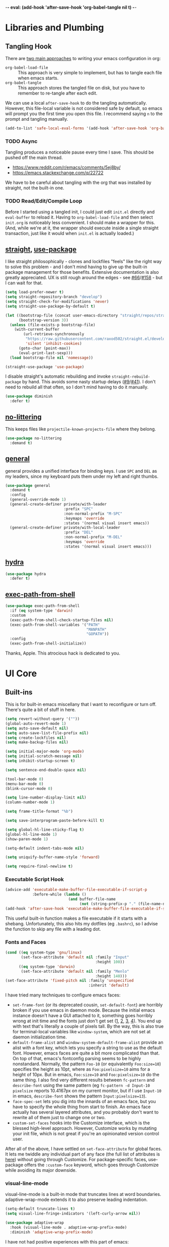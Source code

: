 -*- eval: (add-hook 'after-save-hook 'org-babel-tangle nil t) -*-

* Libraries and Plumbing
** Tangling Hook
   There are [[https://www.reddit.com/r/emacs/comments/372nxd/][two main approaches]] to writing your emacs configuration
   in org:

   - ~org-babel-load-file~ :: This approach is very simple to
        implement, but has to tangle each file when emacs starts.
   - ~org-babel-tangle~ :: This approach stores the tangled file on
        disk, but you have to remember to re-tangle after each edit.


   We can use a local ~after-save-hook~ to do the tangling
   automatically. However, this file-local variable is not considered
   safe by default, so emacs will prompt you the first time you open
   this file. I recommend saying ~n~ to the prompt and tangling
   manually.

   #+BEGIN_SRC emacs-lisp :tangle yes
     (add-to-list 'safe-local-eval-forms '(add-hook 'after-save-hook 'org-babel-tangle nil t))
   #+END_SRC
*** TODO Async
    Tangling produces a noticeable pause every time I save. This should
    be pushed off the main thread.

    - https://www.reddit.com/r/emacs/comments/5ej8by/
    - https://emacs.stackexchange.com/q/22722


    We have to be careful about tangling with the org that was
    installed by straight, not the built-in one.
*** TODO Read/Edit/Compile Loop
    Before I started using a tangled init, I could just edit ~init.el~
    directly and ~eval-buffer~ to reload it. Having to
    ~org-babel-load-file~ and then select ~init.org~ is noticeably
    less convenient. I should make a wrapper for this. (And, while
    we're at it, the wrapper should execute inside a single straight
    transaction, just like it would when ~init.el~ is actually
    loaded.)
** [[https://github.com/raxod502/straight.el][straight]], [[https://github.com/jwiegley/use-package][use-package]]
   I like straight philosophically - clones and lockfiles "feels" like
   the right way to solve this problem - and I don't mind having to
   give up the built-in package management for those benefits.
   Extensive documentation is also greatly appreciated. UX is still
   rough around the edges - see [[https://github.com/raxod502/straight.el/issues/66][#66]]/[[https://github.com/raxod502/straight.el/issues/158][#158]] - but I can wait for that.

   #+BEGIN_SRC emacs-lisp :tangle yes
     (setq load-prefer-newer t)
     (setq straight-repository-branch "develop")
     (setq straight-check-for-modifications 'never)
     (setq straight-use-package-by-default t)

     (let ((bootstrap-file (concat user-emacs-directory "straight/repos/straight.el/bootstrap.el"))
           (bootstrap-version 3))
       (unless (file-exists-p bootstrap-file)
         (with-current-buffer
             (url-retrieve-synchronously
              "https://raw.githubusercontent.com/raxod502/straight.el/develop/install.el"
              'silent 'inhibit-cookies)
           (goto-char (point-max))
           (eval-print-last-sexp)))
       (load bootstrap-file nil 'nomessage))

     (straight-use-package 'use-package)
   #+END_SRC

   I disable straight's automatic rebuilding and invoke
   ~straight-rebuild-package~ by hand. This avoids some nasty startup
   delays ([[https://github.com/raxod502/straight.el/issues/9#issuecomment-337435499][#9]]/[[https://github.com/raxod502/straight.el/issues/41][#41]]). I don't need to rebuild all that often, so I don't
   mind having to do it manually.

   #+BEGIN_SRC emacs-lisp :tangle yes
     (use-package diminish
       :defer t)
   #+END_SRC
** [[https://github.com/emacscollective/no-littering][no-littering]]
   This keeps files like ~projectile-known-projects-file~ where they
   belong.

   #+BEGIN_SRC emacs-lisp :tangle yes
     (use-package no-littering
       :demand t)
   #+END_SRC
** [[https://github.com/noctuid/general.el][general]]
   general provides a unified interface for binding keys. I use ~SPC~
   and ~DEL~ as my leaders, since my keyboard puts them under my left
   and right thumbs.

   #+BEGIN_SRC emacs-lisp :tangle yes
     (use-package general
       :demand t
       :config
       (general-override-mode 1)
       (general-create-definer private/with-leader
                               :prefix "SPC"
                               :non-normal-prefix "M-SPC"
                               :keymaps 'override
                               :states '(normal visual insert emacs))
       (general-create-definer private/with-local-leader
                               :prefix "DEL"
                               :non-normal-prefix "M-DEL"
                               :keymaps 'override
                               :states '(normal visual insert emacs)))
   #+END_SRC
** [[https://github.com/abo-abo/hydra][hydra]]
   #+BEGIN_SRC emacs-lisp :tangle yes
     (use-package hydra
       :defer t)
   #+END_SRC
** [[https://github.com/purcell/exec-path-from-shell][exec-path-from-shell]]
   #+BEGIN_SRC emacs-lisp :tangle yes
     (use-package exec-path-from-shell
       :if (eq system-type 'darwin)
       :custom
       (exec-path-from-shell-check-startup-files nil)
       (exec-path-from-shell-variables '("PATH"
                                         "MANPATH"
                                         "GOPATH"))
       :config
       (exec-path-from-shell-initialize))
   #+END_SRC

   Thanks, Apple. This atrocious hack is dedicated to you.
* UI Core
** Built-ins
   This is for built-in emacs miscellany that I want to reconfigure or
   turn off. There's quite a bit of stuff in here.

   #+BEGIN_SRC emacs-lisp :tangle yes
     (setq revert-without-query '(""))
     (global-auto-revert-mode 1)
     (setq auto-save-default nil)
     (setq auto-save-list-file-prefix nil)
     (setq create-lockfiles nil)
     (setq make-backup-files nil)

     (setq initial-major-mode 'org-mode)
     (setq initial-scratch-message nil)
     (setq inhibit-startup-screen t)

     (setq sentence-end-double-space nil)

     (tool-bar-mode 0)
     (menu-bar-mode 0)
     (blink-cursor-mode 0)

     (setq line-number-display-limit nil)
     (column-number-mode 1)

     (setq frame-title-format "%b")

     (setq save-interprogram-paste-before-kill t)

     (setq global-hl-line-sticky-flag t)
     (global-hl-line-mode 1)
     (show-paren-mode 1)

     (setq-default indent-tabs-mode nil)

     (setq uniquify-buffer-name-style 'forward)

     (setq require-final-newline t)
   #+END_SRC
*** Executable Script Hook
    #+BEGIN_SRC emacs-lisp :tangle yes
      (advice-add 'executable-make-buffer-file-executable-if-script-p
                  :before-while (lambda ()
                                  (and buffer-file-name
                                       (not (string-prefix-p "." (file-name-nondirectory buffer-file-name))))))
      (add-hook 'after-save-hook 'executable-make-buffer-file-executable-if-script-p)
    #+END_SRC

    This useful built-in function makes a file executable if it starts
    with a shebang. Unfortunately, this also hits my dotfiles (eg
    ~.bashrc~), so I advise the function to skip any file with a
    leading dot.
*** Fonts and Faces
    #+BEGIN_SRC emacs-lisp :tangle yes
      (cond ((eq system-type 'gnu/linux)
             (set-face-attribute 'default nil :family "Input"
                                              :height 100))
            ((eq system-type 'darwin)
             (set-face-attribute 'default nil :family "Menlo"
                                              :height 140)))
      (set-face-attribute 'fixed-pitch nil :family 'unspecified
                                           :inherit 'default)
    #+END_SRC

    I have tried many techniques to configure emacs faces:

    - ~set-frame-font~ (or its deprecated cousin, ~set-default-font~)
      are horribly broken if you use emacs in daemon mode. Because the
      initial emacs instance doesn't have a GUI attached to it,
      something goes horribly wrong at init time and the fonts just
      don't get set ([[https://www.reddit.com/r/emacs/comments/6hogfs/][1]], [[https://stackoverflow.com/q/3984730][2]], [[http://heyrod.com/snippets/emacsclient-daemon-default-font.html][3]], [[https://stackoverflow.com/q/25221960][4]]). You end up with text that's
      literally a couple of pixels tall. By the way, this is also true
      for terminal-local variables like ~window-system~, which are not
      set at daemon initialization time.
    - ~default-frame-alist~ and ~window-system-default-frame-alist~
      provide an alist with a font key, which lets you specify a
      string to use as the default font. However, emacs faces are
      quite a bit more complicated than that. On top of that, emacs's
      fontconfig parsing seems to be highly nonstandard. Normally, the
      pattern ~Foo-10~ (or equivalently ~Foo:size=10~) specifies the
      height as 10pt, where as ~Foo:pixelsize=10~ aims for a height of
      10px. But in emacs, ~Foo:size=10~ and ~Foo:pixelsize=10~ do the
      same thing. I also find very different results between
      ~fc-pattern~ and ~describe-font~ using the same pattern (eg
      ~fc-pattern -d Input-10 pixelsize~ reports 10.4167px on my
      current monitor, but if I use ~Input-10~ in emacs,
      ~describe-font~ shows the pattern ~Input:pixelsize=13~).
    - ~face-spec-set~ lets you dig into the innards of an emacs face,
      but you have to specify the whole thing from start to finish. An
      emacs face actually has several layered attributes, and you
      probably don't want to rewrite all of them just to change one or
      two.
    - ~custom-set-faces~ hooks into the Customize interface, which is
      the blessed high-level approach. However, Customize works by
      mutating your init file, which is not great if you're an
      opinionated version control user.


    After all of the above, I have settled on ~set-face-attribute~ for
    global faces. It lets me twiddle any individual part of any face
    (the full list of attributes is [[https://www.gnu.org/software/emacs/manual/html_node/elisp/Face-Attributes.html][here]]) without going through
    Customize. For package-specific faces, use-package offers the
    ~:custom-face~ keyword, which goes through Customize while
    avoiding its major downside.
*** visual-line-mode
    visual-line-mode is a built-in mode that truncates lines at word
    boundaries. adaptive-wrap-mode extends it to also preserve leading
    indentation.

    #+BEGIN_SRC emacs-lisp :tangle yes
      (setq-default truncate-lines t)
      (setq visual-line-fringe-indicators '(left-curly-arrow nil))

      (use-package adaptive-wrap
        :hook (visual-line-mode . adaptive-wrap-prefix-mode)
        :diminish 'adaptive-wrap-prefix-mode)
    #+END_SRC

    I have not had positive experiences with this part of emacs:

    - [[https://github.com/abo-abo/swiper/issues/227][swiper, org, and visual-line-mode]] cause some very strange issues
      when used together
    - apparently it doesn't like [[https://github.com/brentonk/adaptive-wrap-vp][variable-width fonts]] ([[https://debbugs.gnu.org/cgi/bugreport.cgi?bug=15155][see also]])
    - apparently it doesn't like [[https://gist.github.com/tsavola/6222431][hard tabs]] either


    I consider hard-filling paragraphs to be an ugly implementation
    detail that my editor is supposed to render irrelevant. It doesn't
    help that auto-fill-mode is not applicable to everything I write.
    emacs is really not doing the job here.
*** generic-x
    #+BEGIN_SRC emacs-lisp :tangle yes
      (use-package generic-x
        :straight nil
        :custom
        (generic-use-find-file-hook nil)
        :demand t)
    #+END_SRC
*** TODO Indentation
    You can see that I set indent-tabs-mode to nil by default. I really
    do not like setting indentation behavior in my config. I used to
    use [[https://github.com/tpope/vim-sleuth][vim-sleuth]] and it was magical. You never had to tell it
    anything; it just knew what the right settings were. That's what
    indentation configuration is supposed to feel like. I've heard that
    [[https://github.com/jscheid/dtrt-indent][dtrt-indent]] can provide similar functionality for emacs.
    [[https://github.com/editorconfig/editorconfig-emacs][editorconfig]] support is also applicable to this problem.

    I haven't had to edit any "real" code in emacs yet, so remapping
    ~org-return-indent~ was sufficient for me, but I'd also like to
    look into electric-indent-mode (built-in) or
    [[https://github.com/Malabarba/aggressive-indent-mode][aggressive-indent-mode]] to do this automatically.
** [[https://github.com/emacs-evil/evil][evil]]
   I never really became fluent in vim, but my brief experience made it
   impossible to go back to any other editing system. The two big
   innovations of vim were:

   - separate modes for binding commands and inserting text
   - composable operators and text objects


   I'm not married to anything specific in vim or evil besides those
   two principles, but nothing really comes close, and I'm not in the
   mood to roll my own version of evil right now.

   #+BEGIN_SRC emacs-lisp :tangle yes
     (use-package undo-tree
       :defer t
       :diminish)
   #+END_SRC

   #+BEGIN_SRC emacs-lisp :tangle yes
     (use-package evil
       :custom
       (evil-want-Y-yank-to-eol t)
       (evil-disable-insert-state-bindings t)
       (evil-motion-state-modes nil)
       :general
       (:keymaps 'override
        :states '(normal visual)
        ";" 'evil-ex
        "s" 'save-buffer
        "x" 'other-window
        "r" 'universal-argument)
       (:keymaps 'universal-argument-map
        "r" 'universal-argument-more)
       (private/with-leader
        "SPC" 'execute-extended-command
        ";" 'eval-expression
        "f" 'find-file
        "b" 'switch-buffer
        "h" 'help-command)
       (private/with-leader
        :infix "d"
        "" '(:wk "desktops"
             :ignore t)
        "h" 'split-window-vertically
        "v" 'split-window-horizontally
        "x" 'delete-window
        "b" 'kill-this-buffer
        "k" 'kill-buffer-and-window)
       (:keymaps '(special-mode-map tabulated-list-mode-map)
        :states 'normal
        "q" 'kill-buffer-and-window)
       (:keymaps 'minibuffer-local-map
        "<escape>" 'minibuffer-keyboard-quit)
       :demand t
       :config
       (evil-mode 1))
   #+END_SRC
** [[https://github.com/justbur/emacs-which-key][which-key]]
   #+BEGIN_SRC emacs-lisp :tangle yes
     (use-package which-key
       :custom
       (which-key-echo-keystrokes 0.01)
       (which-key-idle-delay 0.5)
       (which-key-idle-secondary-delay 0.01)
       (which-key-popup-type 'minibuffer)
       (which-key-show-prefix 'top)
       (which-key-max-description-length nil)
       (which-key-compute-remaps t)
       (which-key-sort-order 'which-key-prefix-then-key-order-reverse)
       :demand t
       :config
       (which-key-mode 1)
       :diminish)
   #+END_SRC

   I could enable ~which-key-allow-evil-operators~ and
   ~which-key-show-operator-states~, but choose not to because the
   popup is too large. There's just too much information in there.
** [[https://github.com/lewang/ws-butler][ws-butler]]
   #+BEGIN_SRC emacs-lisp :tangle yes
     (use-package ws-butler
       :custom
       (ws-butler-keep-whitespace-before-point nil)
       :demand t
       :config
       (ws-butler-global-mode 1)
       :diminish)
   #+END_SRC
** [[https://github.com/abo-abo/swiper][ivy, counsel, swiper]], [[https://github.com/mhayashi1120/Emacs-wgrep][wgrep]]
   #+BEGIN_SRC emacs-lisp :tangle yes
     (use-package ivy
       :custom
       (ivy-count-format "(%d/%d) ")
       :general
       ([remap switch-buffer] 'ivy-switch-buffer)
       (:keymaps 'ivy-minibuffer-map
        "<escape>" 'abort-recursive-edit)
       (private/with-local-leader
        :keymaps '(ivy-occur-mode-map ivy-occur-grep-mode-map)
        "DEL" 'ivy-occur-dispatch
        "RET" 'ivy-occur-press-and-switch
        "f" 'ivy-occur-press
        "a" 'ivy-occur-read-action
        "c" 'ivy-occur-toggle-calling
        "d" 'ivy-occur-delete-candidate
        "r" 'ivy-occur-revert-buffer)
       (private/with-local-leader
        :keymaps 'ivy-occur-grep-mode-map
        "w" 'ivy-wgrep-change-to-wgrep-mode)
       :demand t
       :config
       (ivy-mode 1)
       :diminish)
   #+END_SRC

   #+BEGIN_SRC emacs-lisp :tangle yes
     (use-package counsel
       :demand t
       :config
       (counsel-mode 1)
       :diminish)
   #+END_SRC

   #+BEGIN_SRC emacs-lisp :tangle yes
     (use-package ivy-hydra
       :commands (hydra-ivy/body))
   #+END_SRC

   #+BEGIN_SRC emacs-lisp :tangle yes
     (use-package swiper
       :general
       (private/with-leader
        "/" 'swiper))
   #+END_SRC

   #+BEGIN_SRC emacs-lisp :tangle yes
     (use-package wgrep
       :custom
       (wgrep-auto-save-buffer t)
       :general
       (:keymaps 'wgrep-mode-map
        [remap save-buffer] 'wgrep-finish-edit)
       :commands (wgrep-change-to-wgrep-mode))
   #+END_SRC
*** TODO Structured Find/Replace
    This is a big topic, but I'm just going to stick it here because
    it's all going through ivy one way or another.
**** swiper
     swiper is my primary tool for structured find. It's incremental
     (ie it shows me where I'm going before I decide to go there) and
     ephemeral (ie if I dismiss the minibuffer it leaves no traces of
     its presence). One useful addition would be an easy way to resume
     the previous swiper search. ~ivy-resume~, maybe?
**** isearch
     I have experimented with isearch (which is hooked into evil's ~/~
     by default). I find it most useful as a motion - ie when I already
     know exactly what I'm looking for with very high specificity - but
     avy works almost as well in those situations.

     I don't like using it for "searching". Jumping around with ~nN~ is
     cumbersome, and often after a few jumps you realize that you
     should have refined the search expression a bit more. With swiper,
     you can just scroll the minibuffer, and if you need to narrow it
     down, you can type in more text. I'm considering just binding
     swiper directly to ~/~.
**** occur/wgrep
     I find wgrep very useful for transitioning from search to replace.
     The key sequences are not too difficult to remember: ~C-o~ to
     bring up hydra-ivy, ~u~ to occur, and ~DEL w~ to enable wgrep in
     that buffer.
**** rg
     There's probably some argument to be made for using rg (already
     projectile-integrated) in larger searches. We'll see where that
     fits into the picture. I just haven't used it enough yet. I
     believe the occur/wgrep system works just as well here as it does
     for swiper.
**** :s
     For smaller find/replaces, I still use vim's trusty ~:s~
     (~evil-ex-substitute~). The syntax of ~:s~ lets you write the
     find and replace halves of the expression simultaneously in a
     very nimble way. Automatically reusing the last pattern from ~/~
     is also a nice feature, although a bit niche. I only feel the
     need to do that when I'm replacing a fairly complex pattern,
     which is usually a sign to reach for another tool.

     Once you start replacing a lot of stuff (more than a screenful) or
     really complicated stuff (anything involving eval-based
     expressions), ~:s~ becomes unpredictable and too cumbersome to use
     off hand. It works best when its effects are transparent and
     obvious.

     Speaking of transparency, evil's live preview for ~:s~ is
     extremely valuable. However, I've encountered some bugs with it
     (typically when replacing leading whitespace) where the
     preview markers don't go away after the command is done.

     It probably sounds like I like ~:s~ and I'm happy with its place
     in my workflow. For the most part, I am, but it's literally the
     only ex command I use regularly. If I can replace it with
     something else, that lets me completely rebind ~;:~ to other
     commands. [[https://github.com/benma/visual-regexp.el][visual-regexp]] or [[https://github.com/zk-phi/phi-search][phi-search]]? My requirements:

     - robust live preview
     - edit find and replace sides simultaneously, ideally with similar
       syntax to ~:s~
     - a quick keybind to jump from find to replace or vice versa
       (useful in longer expressions)
     - easy integration with swiper/rg and occur/wgrep, if you realize
       that you're biting off more than you can chew
**** iedit/multiple-cursors
     I've heard [[https://sam217pa.github.io/2016/09/11/nuclear-power-editing-via-ivy-and-ag/][good]] [[https://oremacs.com/2015/01/27/my-refactoring-workflow/][things]] about iedit, and I'm also interested in
     multiple-cursors:

     - [[https://github.com/victorhge/iedit][iedit]]
     - [[https://github.com/syl20bnr/evil-iedit-state][evil-iedit-state]]
     - [[https://github.com/hlissner/evil-multiedit][evil-multiedit]]
     - [[https://github.com/gabesoft/evil-mc][evil-mc]]
     - [[https://github.com/magnars/multiple-cursors.el][multiple-cursors]]
** [[https://github.com/bbatsov/projectile][projectile]] with [[https://github.com/ericdanan/counsel-projectile][ivy]] integration
   I mainly use projectile for fuzzy searching an entire project's
   files and buffers. It's quite refreshing to never think about which
   files are "open" and which ones aren't. The concept of a "root"
   directory is also important for things like rg searching.

   #+BEGIN_SRC emacs-lisp :tangle yes
     (use-package projectile
       :custom
       (projectile-ignored-project-function
        (lambda (project-root)
          (or (file-remote-p project-root)
              (string-prefix-p (straight--dir) project-root))))
       (projectile-globally-ignored-file-suffixes '(".pdf"))
       (projectile-globally-unignored-files '(".projectile" ".dir-locals.el"))
       :demand t
       :config
       (put 'projectile-enable-caching 'safe-local-variable 'booleanp)
       (projectile-mode 1))
   #+END_SRC

   #+BEGIN_SRC emacs-lisp :tangle yes
     (use-package counsel-projectile
       :general
       (private/with-leader
        :infix "p"
        "" '(:wk "projectile"
             :ignore t)
        "f" 'private/counsel-projectile-find-file
        "/" 'counsel-projectile-rg
        "p" 'counsel-projectile-switch-project
        "b" 'counsel-projectile-switch-to-buffer)
       :demand t
       :config
       (setcar counsel-projectile-switch-project-action
               (counsel-projectile--action-index
                'counsel-projectile-switch-project-action-find-file
                counsel-projectile-switch-project-action))
       (defun private/counsel-projectile-find-file (arg)
         (interactive "P")
         (if (not (projectile-project-p))
             (counsel-projectile-switch-project)
           (counsel-projectile-find-file arg)))
       (counsel-projectile-mode 1))
   #+END_SRC

   Demanding projectile causes its autoloaded functions to be bound
   under the ~C-c p~ prefix. However, if counsel-projectile hasn't
   been loaded yet, the functions under that prefix will be
   un-counseled versions (because ~counsel-projectile-mode~ hasn't
   run). I fix this problem by demanding both packages up front.
*** Finding Files vs Finding Buffers or Files
    I used to use ~counsel-projectile~, which lists buffers and files,
    but have now moved to ~counsel-projectile-find-file~ (with a
    wrapper when not in a project). This way, I can always navigate to
    a file by its project-rooted filename.

    Consider a project with two files, ~foo/README~ and ~bar/README~.
    If I open ~foo/README~ and then ~counsel-projectile~, I will see
    ~README~ (the buffer for ~foo/README~) and ~bar/README~. This
    means there are no matches for ~foo/README~.
    ~counsel-projectile-find-file~ avoids this problem.

    Another issue arises if you have two separate projects, ~foo~ and
    ~bar~, that each have their own ~README~. If both ~README~s are
    open at the same time, the buffer names will be disambiguated by
    uniquify, which will appear in ~counsel-projectile~. Again,
    ~counsel-projectile-find-file~ avoids this problem.

    I also want ~counsel-projectile-switch-project~ to use
    ~counsel-projectile-find-file~ as its action (the default action
    selects a file or buffer, like ~counsel-projectile~).
    Unfortunately, there's no good way to change the default action.
    Either you copy the entire action list into your config, or you
    mutate the action list to change the leading integer that selects
    the default. Both options are unpleasant, but the latter is
    shorter.
** [[https://github.com/abo-abo/avy][avy]]
   One of the unpleasant truths of vim is that, although there are
   structured motions for everything, you're probably going to start
   out by holding down ~hjkl~ a lot. It takes a long time for all
   those other motions to seep into your muscle memory. avy provides a
   command that quickly gets anywhere on the screen, regardless of how
   the buffer is formatted. It reflects a "lazy vim" approach of using
   cheap, general commands that you'll never have to think about.

   evil actually [[https://github.com/emacs-evil/evil/blob/master/evil-integration.el][defines]] motion wrappers for avy. However, its wrappers
   are inclusive, and I vastly prefer exclusivity for "jump to first
   instance" motions, so I redefine them.

   #+BEGIN_SRC emacs-lisp :tangle yes
     (use-package avy
       :custom
       (avy-all-windows nil)
       :general
       (:states '(motion)
        "f" 'avy-goto-char-2-esc)
       :config
       (defun avy-goto-char-2-esc (&optional arg beg end)
         "Like avy-goto-char-2, but cancels the prompt if you press ESC."
         (interactive (list current-prefix-arg nil nil))
         (catch 'escaped
           (let ((char1 (read-char "char 1: " t)))
             (when (eq char1 ?\e)
               (throw 'escaped "Quit"))
             (let ((char2 (read-char "char 2: " t)))
               (when (eq char2 ?\e)
                 (throw 'escaped "Quit"))
               (avy-goto-char-2 char1 char2 arg beg end)))))
       (evil-define-avy-motion avy-goto-char-2 exclusive))
   #+END_SRC
*** read-char ~ESC~
    ~avy-goto-char-2~ uses ~read-char~ to request the target
    characters. This function is pretty low-level - it can only be
    cancelled with ~C-g~, and does not support [[https://www.reddit.com/r/emacs/comments/67rlfr/][key translation]] maps.
    ~read-key~ does support key translations, but not the way I want:
    if you remap ~ESC~ to ~C-g~, ~read-key~ will return 7 (the ~C-g~
    keycode) instead of 27 (the ~ESC~ keycode) Either way, pressing
    ~ESC~ doesn't actually quit.

    I hacked around this by rolling my own version of
    ~avy-goto-char-2~, which checks if you pressed ~ESC~ for the
    prompt and bails out early. I suspect this is extremely
    unidiomatic elisp the way I've written it, but oh well. Pull
    requests are welcome to address my atrocious lack of style.

    Note that, although pressing ~ESC~ will end the avy prompt, evil
    still thinks that the motion completed (eg ~cf ESC~ will still go
    into insert mode). Is there a way to signal that the motion was
    canceled?
*** TODO Repeat
    One nice feature of [[https://github.com/justinmk/vim-sneak][vim-sneak]] is that, after your initial search,
    you can mash the key to go to the next or previous instance. Such
    behavior could also be useful here. It would be something like this:

    - when you first press ~fF~, you get prompted for the search
      argument (same as existing avy)
    - the matching candidates get highlighted under a trie (same as
      existing avy)
    - typing the keys for that candidate jumps you to it (same as
      existing avy)
    - after the first jump, mashing ~fF~ takes you to the next/previous
      instance of the same search argument
    - the jumplist only gets updated once for the entire search chain


    Look into [[https://github.com/hlissner/evil-snipe][evil-snipe]], perhaps?
** [[https://github.com/abo-abo/ace-window][ace-window]]
   Forget obtuse up/down/left/right-based window switching. It takes up
   a ton of binding space and it's not even the fastest way to move
   around. ace-window lets you jump to any window with one key. You can
   hook into it to do a lot of other window-management-related things,
   but I use it for its barebones functionality, and it works like a
   charm.

   #+BEGIN_SRC emacs-lisp :tangle yes
     (use-package ace-window
       :custom
       (aw-keys '(?a ?s ?d ?f ?g ?h ?j ?k ?l))
       (aw-scope 'frame)
       :custom-face
       (aw-leading-char-face ((t (:foreground "red"
                                  :height 3.0))))
       :general
       ([remap other-window] 'ace-window)
       :init
       (setq aw-dispatch-alist '((?x aw-flip-window))))
   #+END_SRC
*** TODO Dispatch
    You can do a lot of window-related stuff with ~aw-dispatch-alist~,
    which could probably replace my entire ~SPC d~ leader tree.
    Definitely worth investigating. Integrating desktop management
    keybinds (eg eyebrowse, see below) would also be appropriate.
** [[https://github.com/wasamasa/shackle][shackle]]
   shackle keeps temporary windows out of the way. emacs has a nasty
   tendency to spawn them in the first free window it can find, and if
   you have your windows laid out just right, that's usually not what
   you wanted. I'm used to vim's "help pops up at the bottom" approach,
   and shackle lets me have that.

   #+BEGIN_SRC emacs-lisp :tangle yes
     (use-package shackle
       :custom
       (shackle-rules '((help-mode :select t
                                   :popup t
                                   :align below
                                   :size 0.5)
                        (flycheck-error-list-mode :select t
                                                  :popup t
                                                  :align right
                                                  :size 0.3)
                        (compilation-mode :select t
                                          :popup t
                                          :align right
                                          :size 0.5)))
       :demand t
       :config
       (shackle-mode 1)
       :diminish)
   #+END_SRC
** [[https://github.com/flycheck/flycheck][Flycheck]]
   #+BEGIN_SRC emacs-lisp :tangle yes
     (use-package flycheck
       :general
       (private/with-leader
        :infix "y"
        "" '(:wk "flycheck"
             :ignore t)
        "c" 'flycheck-buffer
        "C" 'flycheck-clear
        "v" 'flycheck-verify-setup
        "RET" 'flycheck-explain-error-at-point
        "r" 'flycheck-display-error-at-point
        "y" 'flycheck-copy-errors-as-kill
        "j" 'flycheck-next-error
        "k" 'flycheck-previous-error
        "l" 'flycheck-list-errors)
       :hook (org-src-mode . (lambda () (flycheck-mode 0)))
       :demand t
       :config
       (put 'flycheck-ruby-executable 'safe-local-variable 'stringp)
       (put 'flycheck-ruby-rubocop-executable 'safe-local-variable 'stringp)
       (global-flycheck-mode 1))
   #+END_SRC

   Unfortunately, there's no good way to run Flycheck across a tangled
   file when editing just one of the many blocks in that file. This
   leads to Flycheck getting very confused, so I turn it off in that
   context only. Note that you do need a hook for this, because
   ~flycheck-global-modes~ only checks major modes and ~org-src-mode~
   is a minor mode.
* Major Modes and Filetypes
** [[http://orgmode.org/][org]]
   straight will install a full clone of org's [[https://code.orgmode.org/bzg/org-mode][git repository]], which
   is immense. We're waiting for [[https://github.com/raxod502/straight.el/issues/2][shallow clone]] support.

   #+BEGIN_SRC emacs-lisp :tangle yes
     (use-package org
       :custom
       (org-M-RET-may-split-line nil)
       (org-blank-before-new-entry '((heading . nil)
                                     (plain-list-item . nil)))
       (org-catch-invisible-edits 'smart)
       (org-ellipsis "⤵")
       (org-src-fontify-natively t)
       (org-src-tab-acts-natively t)
       (org-src-window-setup 'current-window)
       (org-file-apps '(("pdf" . system)
                        (auto-mode . emacs)
                        (system . "xdg-open %s")
                        (t . system)))
       (org-agenda-files (no-littering-expand-var-file-name "org/agenda-files"))
       :general
       (:states '(insert emacs)
        :keymaps 'org-mode-map
        "RET" 'org-return-indent)
       (private/with-local-leader
        :keymaps 'org-mode-map
        "h" '(private/hydra-worf/private/org-up-heading-safe
              :wk "parent heading")
        "j" '(private/hydra-worf/org-forward-heading-same-level
              :wk "next heading")
        "k" '(private/hydra-worf/org-backward-heading-same-level
              :wk "prev heading")
        "l" '(private/hydra-worf/private/org-goto-first-child
              :wk "child heading")
        "/" 'counsel-org-goto
        "r" 'org-reveal
        "e" 'org-edit-special
        "x" 'org-export-dispatch
        "RET" 'org-open-at-point
        "o" 'private/org-meta-return-after
        "O" 'private/org-meta-return-before)
       (private/with-local-leader
        :keymaps 'org-mode-map
        :infix "z"
        "" '(:wk "toggles"
             :ignore t)
        "h" 'org-toggle-heading
        "i" 'org-toggle-item
        "l" 'org-toggle-link-display)
       (private/with-local-leader
        :keymaps 'org-src-mode-map
        "e" 'org-edit-src-exit)
       :hook (org-mode . private/org-agenda-file-to-back-if-new)
       :config
       (defun private/org-agenda-file-to-back-if-new ()
         (when (and buffer-file-name
                    (not (org-agenda-file-p buffer-file-name)))
           (org-agenda-file-to-front t)))
       (defun private/org-meta-return-before (arg)
         (interactive "P")
         (beginning-of-line)
         (org-meta-return arg)
         (evil-append nil))
       (defun private/org-meta-return-after (arg)
         (interactive "P")
         (end-of-line)
         (org-meta-return arg)
         (evil-append nil))
       (defun private/org-up-heading-safe ()
         (interactive)
         (org-up-heading-safe))
       (defun private/org-goto-first-child ()
         (interactive)
         (org-goto-first-child)
         (org-reveal))
       (defhydra private/hydra-worf ()
         "navigate and move org headings"
         ("<tab>" org-cycle "cycle")
         ("h" private/org-up-heading-safe "parent")
         ("j" org-forward-heading-same-level "next")
         ("k" org-backward-heading-same-level "prev")
         ("l" private/org-goto-first-child "child"))
       (when (and (stringp org-agenda-files)
                  (not (file-exists-p org-agenda-files)))
         (with-temp-buffer (write-file org-agenda-files)))
       (advice-add 'org-element-property
                   :after-until (lambda (property element)
                                  (and (eq (org-element-type element) 'src-block)
                                       (eq property :language)
                                       "fundamental"))))
   #+END_SRC

   #+BEGIN_SRC emacs-lisp :tangle yes
     (use-package htmlize
       :defer t)
   #+END_SRC

   #+BEGIN_SRC emacs-lisp :tangle yes
     (use-package hydra-ox
       :straight hydra
       :general
       ([remap org-export-dispatch] 'hydra-ox/body))
   #+END_SRC

   Note that MELPA does not split hydra and hydra-ox into separate
   packages, so straight doesn't know how to install hydra-ox. It has
   to explicitly be told that this package comes from the hydra repo.
   I would prefer to ~straight-get-recipe~ this, but hardcoding it is
   basically the same thing.
*** Navigation
    I'm very fond of ~counsel-org-goto~. It Just Works, which can't be
    said for some of the things I tried in the past.

    org has ~org-goto~ built-in. However, I despise org's "open
    another buffer and fumble around in here" approach to navigation.
    You can customize ~org-goto~ to use ivy (~org-goto-interface~ and
    ~org-outline-complete-in-steps~), but I found that it choked on
    headlines with slashes in them. Perhaps it was an ivy bug.

    Rather than investigate the slashes problem with ~org-goto~, I
    tolerated ~counsel-imenu~ for a while. You need to futz around
    with some variables (~imenu-auto-rescan~,
    ~imenu-auto-rescan-timeout~) to make it rescan every time you use
    it. The real problem is that it only displays leaf-level headings,
    so you can't jump directly to intermediate headings.

    I've also heard of some other options like [[https://github.com/jrblevin/deft][deft]], [[https://github.com/facetframer/orgnav][orgnav]], and
    [[https://github.com/alphapapa/helm-org-rifle][helm-org-rifle]], but for now, ~counsel-org-goto~ is so close to my
    ideal implementation that I'm no longer shopping around. [[https://www.reddit.com/r/emacs/comments/4a4a8n/better_system_than_defthelmorgmode_to_manage_many/][See also]].
**** TODO Out-of-Order Search
     In my typical use of ~counsel-org-goto~, I search for the last
     segment of the exact heading I'm aiming for. If that isn't
     specific enough, I end up having to backspace over my search
     query and enter a higher-level heading first, to disambiguate.
     For example, in a file with headings ~foo/bar/baz~ and
     ~foo/qux/baz~, I might search for ~baz~, then have to backspace
     and search for ~bar baz~.

     The solution to this problem would be to relax matching order, so
     that ~baz bar~ could match ~foo/bar/baz~.
     ~ivy--regex-ignore-order~ might be perfect for this.
*** Indentation
    By default, plain text in org is indented to match the level of
    the headline. This is controlled by ~org-adapt-indentation~,
    ~org-cycle-emulate-tab~, and my binding of ~org-return-indent~.

    I actually like the indentation, because it helps distinguish
    headlines (you can scan the left edge of the buffer to locate
    them). It also increases the vertical density of my org files,
    since I don't need empty lines (~org-blank-before-new-entry~) or
    larger fonts to make the headlines stand out. I do disable the
    indentation for beancount buffers; see below.
*** org-src Default Language
    I want to use fundamental-mode in org-src blocks that have no
    language, but there is no supported way to set a [[https://emacs.stackexchange.com/q/8314][default language]]
    for org-src blocks. However, you can hack it in by advising
    ~org-element-property~. If ~org-element-property~ returns nil for
    an org-src block's language, this advice will treat the block's
    language as fundamental instead.
*** TODO [[https://github.com/abo-abo/ace-link][ace-link]]/[[https://github.com/noctuid/link-hint.el][link-hint]]
    A more powerful alternative to ~org-open-at-point~. This should
    open the link at point (if any), and otherwise select one
    avy-style. Note that ~org-return-follows-link~ doesn't work in
    evil normal state.
*** TODO [[https://github.com/abo-abo/worf][worf]] Tree Mutation
    It's fine to use ~counsel-org-goto~ for large jumps, but for
    shorter movements, it's much faster to go up or down headings.
    worf has an especially elegant way of combining navigation and
    mutation of org trees. Unfortunately it doesn't play nice with
    evil.

    One important caveat of any up/down heading navigation is that it
    tends to pollute the jumplist. Ideally, you want to "enter" heading
    navigation mode, jump around headings freely, and add to the
    jumplist when you "exit" heading navigation mode. I used to have a
    hydra for this, and might rebuild it.

    Some considerations for this development:

    - movements:
      - next heading:
        - any level:
          - ~org-next-visible-heading~
          - ~outline-next-visible-heading~
          - ~outline-next-heading~
        - same level:
          - ~org-forward-heading-same-level~
          - ~outline-forward-same-level~
          - ~org-get-next-sibling~
          - ~outline-get-next-sibling~
          - ~org-goto-sibling~
      - previous heading:
        - any level:
          - ~org-previous-visible-heading~
          - ~outline-previous-visible-heading~
          - ~outline-previous-heading~
        - same level (note that, if we're not on a heading, we want to
          back up to the current heading, not the one before it):
          - ~org-backward-heading-same-level~: skips past current
            heading
          - ~outline-backward-same-level~: same problem as
            ~org-backward-heading-same-level~
          - ~org-get-last-sibling~: doesn't actually restrict point to
            same-level headings (it returns nil but the point still
            moves, which is almost definitely a bug)
          - ~outline-get-last-sibling~: same problem as
            ~org-get-last-sibling~
          - ~org-goto-sibling~: same problem as
            ~org-backward-heading-same-level~
      - parent:
        - ~org-up-heading-safe~
        - ~org-up-heading-all~
        - ~outline-up-heading~
      - child:
        - ~org-goto-first-child~
    - change:
      - item:
        | ITEM    | ~org-metaleft~          | ~org-metadown~          | ~org-metaup~          | ~org-metaright~         |
        |---------+-------------------------+-------------------------+-----------------------+-------------------------|
        | heading | ~org-do-promote~        | ~org-move-subtree-down~ | ~org-move-subtree-up~ | ~org-do-demote~         |
        | list    | ~org-outdent-item~      | ~org-move-item-down~    | ~org-move-item-up~    | ~org-indent-item~       |
        | table   | ~org-table-move-column~ | ~org-table-move-row~    | ~org-table-move-row~  | ~org-table-move-column~ |
      - tree:
        | TREE    | ~org-shiftmetaleft~       | ~org-shiftmetadown~     | ~org-shiftmetaup~        | ~org-shiftmetaright~      |
        |---------+---------------------------+-------------------------+--------------------------+---------------------------|
        | heading | ~org-promote-subtree~     | ~org-drag-line-forward~ | ~org-drag-line-backward~ | ~org-demote-subtree~      |
        | list    | ~org-outdent-item-tree~   | ~org-drag-line-forward~ | ~org-drag-line-backward~ | ~org-indent-item-tree~    |
        | table   | ~org-table-delete-column~ | ~org-table-insert-row~  | ~org-table-kill-row~     | ~org-table-insert-column~ |
    - Can we use the [[https://github.com/abo-abo/hydra/commit/763bb2a423c829dc145188718dcf9ee47480ed0a][~:bind~ lambda]] to build bindings to the heads
      with general (lambda gets invoked [[https://github.com/abo-abo/hydra/blob/master/hydra.el#L1309][here]])? Or do we have to
      manually bind each head in ~private/with-local-leader~?
    - We should have a toggle in the hydra to allow moving to invisible
      headings, which should default to off.
    - Should we also operate on lists? ~org-previous-item~ and
      ~org-next-item~ can navigate up/down, but they put the cursor in
      a stupid position. There doesn't appear to be a way to navigate
      up/down levels of a list. In addition, ~org-next-item~ does
      nothing unless you're already in a list. We may need to resort
      to [[http://orgmode.org/worg/dev/org-syntax.html][parsing]].
    - Similarly, support for tables would also be interesting, but
      there don't appear to be good ways to jump "into" a table.
    - We should print a message to the minibuffer if we try to move
      past the end of a direction. [[https://emacs.stackexchange.com/a/11024][~save-excursion~]] might help for
      this.
**** Target UX
     - heading state (default)
       - ~hjkl~ (available outside hydra) :: parent heading, down same
            level, up same level, child heading
       - ~v~ :: radio toggle between three states: always move to
                invisible, never move to invisible, only move to
                invisible if there is none visible (default)
       - ~<tab>~ :: ~org-cycle~
       - ~c~ :: enter heading change state
         - ~jk~ :: move subtree down, move subtree up
         - ~hl~ :: promote subtree, demote subtree
         - ~HL~ :: promote heading, demote heading
         - ~q~ :: go back to heading state
       - ~i~ (available outside hydra) :: enter list state
         - ~hjkl~ :: superlist, down same level, up same level, sublist
         - ~v~ :: radio toggle to enable moving to (and revealing)
                  invisible items (default off)
         - ~<tab>~ :: ~org-cycle~
         - ~q~ :: go back to heading state
         - ~c~ :: enter list change state
           - ~jk~ :: move item tree down, move item tree up
           - ~hl~ :: outdent item tree, indent item tree
           - ~HL~ :: outdent item, indent item
           - ~q~ :: go back to list state
       - ~t~ (available outside hydra) :: enter table state
         - ~hjkl~ :: left cell, down cell, up cell, right cell
         - ~q~ :: go back to heading state
         - ~c~ :: enter table change state
           - ~jk~ :: move row down, move row up
           - ~hl~ :: move column left, move column right
           - ~JK~ :: insert row, delete row
           - ~HL~ :: delete column, insert column
           - ~q~ :: go back to table state
*** TODO Completion
    I hate typing out org keywords (~#+BEGIN_SRC~, etc) by hand. You
    can type them in lowercase (which I should really start doing), but
    even better would be autocomplete for them. Autocompletion is
    unfortunately a TODO in its own right, but perhaps we can hack up
    an interim solution with ivy.
*** TODO org-agenda
    ~org-agenda~ is a large key tree that spawns a buffer just for
    prompts. We could replace the prompts with which-key, but
    ~org-agenda~ has some additional features. In particular, you can
    press ~<>~ multiple times within an ~org-agenda~ buffer to adjust
    the restriction level. This persistent binding would require a
    hydra to replicate. Alternatively, we could approximate it with
    just a plain key tree, which would probably be easier.

    The basic key tree is implemented in
    ~org-agenda-get-restriction-and-command~. Note that ~org-agenda~
    has a bunch of custom command functionality as well
    (~org-agenda-custom-commands~) and we have to decide how much of
    that we want to implement. ~defhydradio~ can help us with the
    persistent parts (~<>~), as it does in hydra-ox.
** [[https://github.com/jrblevin/markdown-mode][Markdown]]
   While I prefer working in org, sometimes you have to write markup
   that other people can edit, and org is really not usable in any
   editor but emacs. In those situations, Markdown is basically
   inevitable.

   #+BEGIN_SRC emacs-lisp :tangle yes
     (use-package markdown-mode
       :custom
       (markdown-hide-urls t)
       :mode ("\\.md\\'" . markdown-mode)
       :hook (markdown-mode . visual-line-mode))
   #+END_SRC

   #+BEGIN_SRC emacs-lisp :tangle yes
     (use-package edit-indirect
       :defer t)
   #+END_SRC
** [[http://furius.ca/beancount/][beancount]]
   The actual beancount minor mode lives in [[https://bitbucket.org/blais/beancount/src/default/editors/emacs/beancount.el?at=default&fileviewer=file-view-default][bitbucket]], but straight
   doesn't have hg support yet. The [[https://github.com/beancount/beancount/blob/master/editors/emacs/beancount.el][github mirror]] is a fine
   substitute, since the mode doesn't appear to be modified often.

   #+BEGIN_SRC emacs-lisp :tangle yes
     (use-package beancount
       :straight (:host github
                  :repo "beancount/beancount"
                  :branch "master"
                  :files ("editors/emacs/beancount.el"))
       :custom
       (beancount-use-ido nil)
       :mode ("\\.beancount\\'" . org-mode)
       :hook (org-mode . private/org-beancount)
       :init
       (defun private/org-beancount ()
         (when (and buffer-file-name
                    (string= (file-name-extension buffer-file-name) "beancount"))
           (beancount-mode 1)
           (set (make-local-variable 'org-adapt-indentation) nil)
           (set (make-local-variable 'org-blank-before-new-entry) '((heading . t)
                                                                    (plain-list-item . nil)))))
       :defer t)
   #+END_SRC
*** org-beancount
    ~beancount-mode~ is actually a minor mode, and its directives can
    be embedded in other major modes. The author of beancount uses org
    for this, probably via a file-local property (~-*- mode: org;
    mode: beancount -*-~).

    I implemented similar behavior via a hook, so that I wouldn't need
    file-specific cruft. This hook also disables indentation in org,
    which is necessary because beancount does not support leading
    whitespace on directives. Since the file is unindented, I add a
    blank line above each heading to make them more visible.

    If the hook function is created at ~:config~ time,
    ~beancount-mode~ will be loaded as soon as you open any org file,
    regardless of whether that is a beancount file. This is because
    any function used in ~:hook~ will have an autoload created for it
    if it's not already defined. Then, when you open an org file, the
    hook gets run, triggering the autoload, which also loads all of
    ~beancount-mode~. By creating the hook at ~:init~ time instead,
    the mode will only be autoloaded if the hook actually tries to
    turn it on.
*** TODO Mode Improvements
    ~beancount-mode~ is rather anemic, and there's a lot of stuff I
    would like to improve:

    - quick key to insert the current YYYY-MM-DD
    - fontification of comments, strings, numbers, and commodities
    - keywords (eg open, balance, document) are fontified in comments
      and strings, where they should be treated as regular text
    - automatic reinitialization of accounts without having to
      manually invoke beancount-init-accounts
    - ~beancount-account-regexp~ does not recognize custom naming
      options (see ~beancount-account-categories~)
    - shorter key sequence for beancount-insert-account
    - clean auto align for the entire file, even for non-transaction
      directives (~bean-format~ can help, but it only aligns amounts)
    - indentation should default to 2 spaces after a transaction,
      returning to 0 after an empty line (Can we use TAB to cycle
      between valid indentation levels? We're in org...)
    - Flycheck invocation of ~bean-check~
** [[https://github.com/holomorph/systemd-mode][systemd]]
   #+BEGIN_SRC emacs-lisp :tangle yes
     (use-package systemd
       :defer t)
   #+END_SRC
** [[https://github.com/yoshiki/yaml-mode][YAML]]
   #+BEGIN_SRC emacs-lisp :tangle yes
     (use-package yaml-mode
       :defer t)
   #+END_SRC

   The docs for this mode mention that you have to bind ~RET~ yourself
   if you want auto-indenting, but evil seems to have me covered
   there.

   Frankly, this mode is not very good, but that's not its fault. It's
   just that YAML is [[https://github.com/tummychow/typhon/blob/master/STYLE.md][incredibly difficult to parse correctly]]. This
   leads to some [[https://github.com/yoshiki/yaml-mode/issues/20][delightful bugs]] which are probably never going to be
   fixed.
** [[https://github.com/dominikh/go-mode.el][Go]]
   #+BEGIN_SRC emacs-lisp :tangle yes
     (use-package go-mode
       :hook (go-mode . (lambda () (add-hook 'before-save-hook 'gofmt-before-save nil t)))
       :defer t)
   #+END_SRC

   We don't want to add ~gofmt-before-save~ to the global
   ~before-save-hook~, because that would cause go-mode to be loaded
   in every buffer, whether it was a go buffer or not. Instead we add
   to the local ~before-save-hook~. We then have to explicitly request
   deferred loading. Normally ~:hook~ implies ~:defer t~, but [[https://github.com/jwiegley/use-package/commit/b0e53b4][only]] if
   the target of the hook is a function symbol. If it's a lambda, then
   use-package will resort to its default behavior of demanding the
   package, to ensure that the package is loaded when the lambda runs.
   In our case, we know the lambda doesn't need that, so we can safely
   ask for deferral.

   #+BEGIN_SRC emacs-lisp :tangle yes
     (use-package go-eldoc
       :hook (go-mode . go-eldoc-setup))
   #+END_SRC

   See also: [[https://github.com/nsf/gocode/tree/master/emacs-company][company-go]].
* TODO Other Improvements
  - https://github.com/emacs-tw/awesome-emacs
  - https://github.com/hlissner/.emacs.d/
  - https://github.com/noctuid/evil-guide
  - https://github.com/jojojames/evil-collection
** TODO More File Types
   Spacemacs layers for [[https://github.com/syl20bnr/spacemacs/blob/master/layers/%2Blang][various languages]] can give us useful direction
   on this subject.
*** TODO LSP
    The Language Server Protocol gives me hope that my editor will
    stop being completely terrible some day. A list of implementations
    can be found [[https://github.com/Microsoft/language-server-protocol/blob/gh-pages/_implementors/servers.md][here]].

    - [[https://github.com/emacs-lsp/lsp-mode][lsp-mode]]
    - [[https://github.com/tigersoldier/company-lsp][company-lsp]]
*** TODO epub
    See [[https://github.com/wasamasa/nov.el][nov.el]].
*** TODO Bash
    See [[https://github.com/Alexander-Miller/company-shell][company-shell]].
*** TODO Python
    See [[https://github.com/jorgenschaefer/elpy][elpy]], [[https://github.com/proofit404/anaconda-mode][anaconda-mode]], [[https://github.com/proofit404/company-anaconda][company-anaconda]], and [[https://github.com/JorisE/yapfify][yapfify]]. (elpy vs
    anaconda: [[https://github.com/proofit404/anaconda-mode/issues/38][further reading]].)
*** TODO Ruby
    Default indentation behavior for ruby seemed particularly
    atrocious when I last encountered it. See [[https://github.com/zenspider/enhanced-ruby-mode][enhanced-ruby-mode]] and
    [[https://github.com/dgutov/robe][robe]].
** TODO Modeline and Frame Title
   I'm pretty happy with the built-in emacs modeline in terms of
   information, but it doesn't look flattering. Could use some
   customization. Matching improvements for frame title would also be
   appropriate.

   - https://www.reddit.com/r/emacs/comments/6ftm3x/
   - [[https://github.com/dbordak/telephone-line][telephone-line]]
   - [[https://github.com/milkypostman/powerline][powerline]]/[[https://github.com/TheBB/spaceline][spaceline]]
   - [[https://github.com/Malabarba/smart-mode-line][smart-mode-line]]
** TODO Surround
   One of the few vim plugins I really got to know was [[https://github.com/tpope/vim-surround][surround]].
   Moving to emacs and having not picked up a similar plugin makes me
   wonder how anyone lives without that kind of functionality.

   - [[https://github.com/emacs-evil/evil-surround][evil-surround]]
   - [[https://github.com/cute-jumper/embrace.el][embrace]]
** TODO Pairs
   Automatic pair insertion saves a lot of time and generally reduces
   the cognitive load of keeping parentheses matched. As emacs is a
   lisp-heavy environment, a number of specialized packages exist
   specifically for lisp's uniquely paren-intensive requirements. An
   interesting overview was written [[https://github.com/shaunlebron/history-of-lisp-editing][here]]. Much ink has been shed on
   this topic, such as [[https://www.reddit.com/r/emacs/comments/4nvhu4/][here]].

   - paredit
   - [[https://github.com/DogLooksGood/parinfer-mode][parinfer]]
   - [[https://github.com/Fuco1/smartparens][smartparens]]
   - [[https://github.com/promethial/paxedit][paxedit]]
   - [[https://github.com/noctuid/lispyville][lispyville]]
   - [[https://github.com/luxbock/evil-cleverparens][evil-cleverparens]]
   - xah also has some interesting thoughts [[https://www.reddit.com/r/emacs/comments/3sfmkz/could_this_be_a_pareditsmartparens_killer/cwxocld/][here]]


   While we're on the subject of lisp, it would be nice to fix
   indentation of keyword blocks, as described [[https://github.com/kaushalmodi/.emacs.d/blob/6e815386ed6c84c5b417239b297d989e9a9c69ca/setup-files/setup-elisp.el#L133][here]]. One example of
   this in my config is in the ~:general~ sections of my use-package
   forms.

   Outside of lisp, it's still useful to have automatic pairs, but you
   don't really need anything else. Besides smartparens, there's also
   the built-in electric-pair-mode.
** TODO Comments
   emacs has two built-in commenting functions, ~comment-dwim~ and
   ~comment-line~. There are some packages as well:

   - [[https://github.com/linktohack/evil-commentary][evil-commentary]]
   - [[https://github.com/redguardtoo/evil-nerd-commenter][evil-nerd-commenter]]
   - [[https://github.com/remyferre/comment-dwim-2][comment-dwim-2]]
** TODO Autocompletion
   Autocompletion is a huge time saver and can eliminate a lot of
   "whoops I forgot that argument's type" brain cycles. Unfortunately,
   the situation in emacs is [[https://www.reddit.com/r/emacs/comments/49ee8f/][not great]]. There are two main
   implentations, [[https://github.com/company-mode/company-mode][company]] and [[https://github.com/auto-complete/auto-complete][auto-complete]].
** TODO git
   Obviously the elephant in this room is [[https://github.com/magit/magit][magit]], with support from
   other packages like [[https://github.com/vermiculus/magithub][magithub]] and [[https://github.com/emacs-evil/evil-magit][evil-magit]]. Some other important
   considerations:

   - [[https://github.com/syohex/emacs-git-gutter-fringe][git-gutter-fringe]], [[https://github.com/syohex/emacs-git-gutter/][git-gutter]], or [[https://github.com/dgutov/diff-hl][diff-hl]]
   - [[https://github.com/rmuslimov/browse-at-remote][browse-at-remote]]


   I also want good gist support, which I believe is built into magit,
   but there are also some interesting third-party alternatives, like
   [[https://github.com/etu/webpaste.el][webpaste]].
** TODO Desktops
   My goal is to have window arrangements segregated by project, like
   [[https://github.com/bbatsov/persp-projectile][persp-projectile]]. However, you need to have desktop management
   first to implement that, so I'm looking at using [[https://github.com/wasamasa/eyebrowse][eyebrowse]] with
   some hand-rolled [[https://www.reddit.com/r/emacs/comments/6sffrd/am_i_misunderstanding_eyebrowse/dlcfhwk/][projectile integration]]. It's also worth exploring
   [[https://github.com/ilohmar/wconf][wconf]], or the built-in winner-mode. Also: [[https://github.com/cyrus-and/zoom][zoom]], [[https://github.com/bmag/emacs-purpose][purpose]].
** TODO Scroll
   I'm pretty comfortable with emacs's default scrolling behavior, but
   here are some packages to investigate:

   - [[https://github.com/aspiers/smooth-scrolling][smooth-scrolling]]
   - [[https://github.com/zk-phi/sublimity][sublimity]]
   - [[https://github.com/Malabarba/beacon][beacon]]
** TODO Dired
   I use ranger as my file manager these days. Theoretically, there's
   no reason I couldn't do that in emacs instead. However, vanilla
   dired is not fun. It's a pain to teach dired to open things in
   their native programs rather than in emacs. So there's a lot of
   work that needs to be added here:

   - wdired (built-in, similar to ranger's bulkrename)
   - [[https://github.com/fourier/ztree][ztree]]
   - [[https://github.com/ralesi/ranger.el][ranger.el]]
   - [[https://github.com/Fuco1/dired-hacks][dired-hacks]]
** TODO File Tree
   In practice, I vastly prefer navigating projects with recursive
   fuzzy search, as already provided by counsel-projectile. But
   there's something to be said for an interactive file tree when
   exploring a project whose structure you don't yet know. emacs has a
   number of options here:

   - [[https://github.com/jaypei/emacs-neotree][neotree]]
   - [[https://github.com/m2ym/direx-el][direx]]
   - [[https://github.com/Alexander-Miller/treemacs][treemacs]]
   - [[https://github.com/sabof/project-explorer][project-explorer]] (appears unmaintained)
** TODO mpd
   I grudgingly use ncmpcpp as my mpd client right now, but its
   interface is not customizable enough for my tastes. I would like a
   tree by genre/album/track/artist in that order (cmus has a tree,
   but it's artist/album only with no other options). What better
   place to implement a highly customizable text-based UI than emacs?

   - mpc (built-in)
   - [[https://www.gnu.org/software/emms/][EMMS]]
   - [[https://github.com/pft/mingus][mingus]]
   - [[https://github.com/nlamirault/dionysos][dionysos]]
** TODO Miscellaneous Packages
   - [[https://github.com/Malabarba/rich-minority][rich-minority]] (I currently use the diminish integration in
     use-package)
   - [[https://github.com/bbatsov/crux][crux]]
   - [[https://github.com/bbatsov/super-save][super-save]]
   - [[https://github.com/joaotavora/yasnippet][yasnippet]]
   - [[https://github.com/dacap/keyfreq][keyfreq]]
   - [[https://github.com/nflath/hungry-delete][hungry-delete]] and/or [[https://github.com/hrehfeld/emacs-smart-hungry-delete][smart-hungry-delete]]
   - [[https://github.com/alezost/mwim.el][mwim]]
   - [[https://github.com/bbatsov/zenburn-emacs][zenburn]] (I should actually implement [[https://github.com/tummychow/pallor][pallor]] in emacs)
   - [[https://www.reddit.com/r/emacs/comments/4d8gvt/][auto close minibuffer]]
   - tools for fontification debugging: [[https://github.com/Lindydancer/font-lock-studio][font-lock-studio]],
     [[https://github.com/Lindydancer/font-lock-profiler][font-lock-profiler]], [[https://github.com/Lindydancer/highlight-refontification][highlight-refontification]], [[https://github.com/Lindydancer/face-explorer][face-explorer]],
     [[https://github.com/Lindydancer/faceup][faceup]]
   - more text objects: [[https://github.com/ninrod/exato][exato]], [[https://github.com/noctuid/targets.el][targets]]
